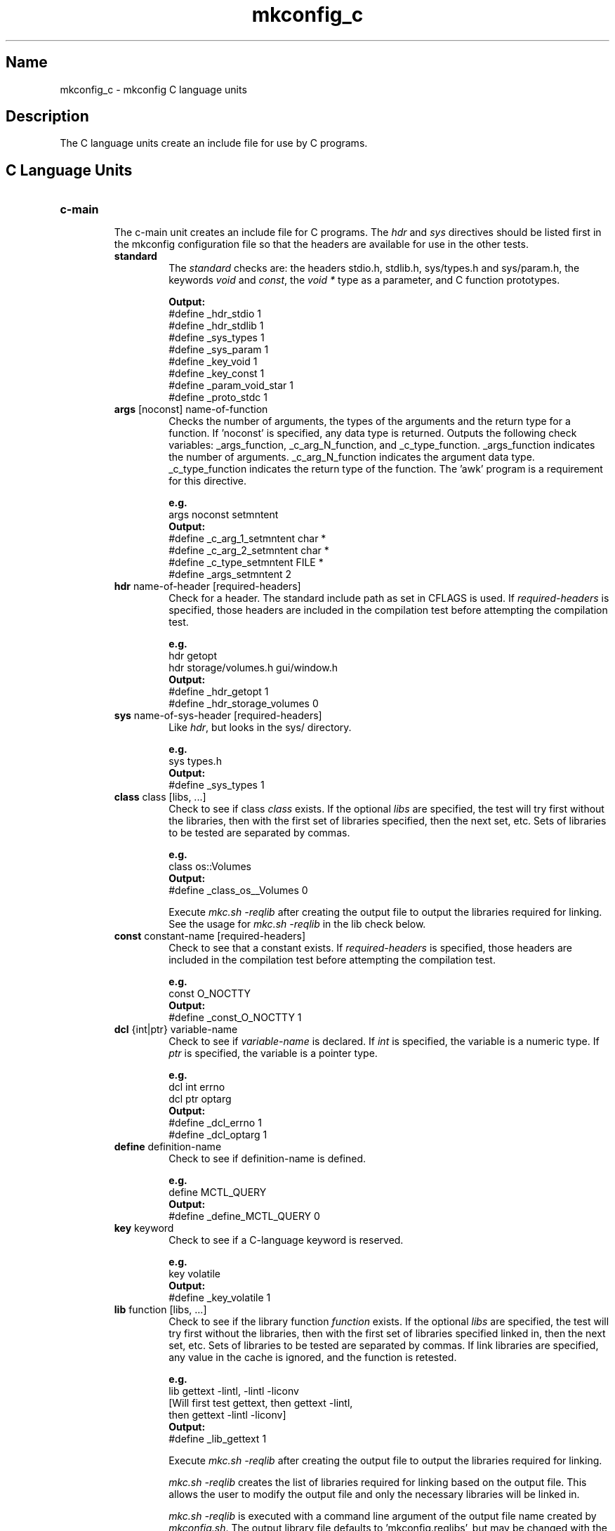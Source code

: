 .\"
.\" mkconfig_c.7
.\"
.\" Copyright 2011-2018 Brad Lanam  Walnut Creek CA USA
.\" Copyright 2020 Brad Lanam Pleasant Hill CA
.\"
.\" brad.lanam.di_at_gmail.com
.\"
.\"
.\"  Notes on terminology:
.\"    check variable - the variable name for the check.
.\"    directive - a command from the mkconfig config file.
.\"    mkconfig config file - file where mkconfig directive are read from
.\"       not to be confused with "config.h".
.\"    output file - file to which language units output is written
.\"    options file -
.\"    cache file -
.\"    lib file - output libraries file created by mkreqlib.sh
.\"
.\" from perl manual pages...
.de Vb \" Begin verbatim text
.ft CW
.nf
.ne \\$1
..
.de Ve \" End verbatim text
.ft R
.fi
..
.\"
.TH mkconfig_c 7 "8 Nov 2011"
.SH Name
mkconfig_c \- mkconfig C language units
.\" .SH Synopsis
.SH Description
The C language units create an include file for use by C programs.
.SH C Language Units
.TP
.B c\-main
.br
The c\-main unit creates an include file for C programs.
The \fIhdr\fP and \fIsys\fP directives should be listed first
in the mkconfig configuration file so that the headers are
available for use in the other tests.
.RS
.TP
\fBstandard\fP
.RS
The \fIstandard\fP checks are: the headers stdio.h, stdlib.h, sys/types.h
and sys/param.h, the keywords \fIvoid\fP and \fIconst\fP, the
\fIvoid *\fP type as a parameter,
and C function prototypes.
.PP
.Vb
.B Output:
#define _hdr_stdio 1
#define _hdr_stdlib 1
#define _sys_types 1
#define _sys_param 1
#define _key_void 1
#define _key_const 1
#define _param_void_star 1
#define _proto_stdc 1
.Ve
.RE
.TP
\fBargs\fP [noconst] name\-of\-function
.RS
Checks the number of arguments, the types of the arguments and
the return type for a function.  If 'noconst' is specified, any
'const' keywords will be stripped from the output so only the base
data type is returned.  Outputs the following check variables:
_args_function, _c_arg_N_function, and _c_type_function.
_args_function indicates the number of
arguments. _c_arg_N_function indicates the argument data type.
_c_type_function indicates the return type of the function.
The 'awk' program is a requirement for this directive.
.PP
.Vb
.B e.g.
args noconst setmntent
.B Output:
#define _c_arg_1_setmntent char *
#define _c_arg_2_setmntent char *
#define _c_type_setmntent FILE *
#define _args_setmntent 2
.Ve
.RE
.TP
\fBhdr\fP name\-of\-header [required\-headers]
.RS
Check for a header.
The standard include path as set in CFLAGS is used.
If \fIrequired\-headers\fP is specified, those headers
are included in the compilation test before attempting
the compilation test.
.PP
.Vb
.B e.g.
hdr getopt
hdr storage/volumes.h gui/window.h
.B Output:
#define _hdr_getopt 1
#define _hdr_storage_volumes 0
.Ve
.RE
.TP
\fBsys\fP name\-of\-sys\-header [required\-headers]
.RS
Like \fIhdr\fP, but looks in the sys/ directory.
.PP
.Vb
.B e.g.
sys types.h
.B Output:
#define _sys_types 1
.Ve
.RE
.TP
\fBclass\fP class [libs, ...]
.RS
Check to see if class \fIclass\fP exists.
If the optional \fIlibs\fP are specified,
the test will try first without the libraries, then with
the first set of libraries specified, then the next set, etc.
Sets of libraries to be tested are separated by commas.
.PP
.Vb
.B e.g.
class os::Volumes
.B Output:
#define _class_os__Volumes 0
.Ve
.PP
Execute \fImkc.sh \-reqlib\fP after creating the output file
to output the libraries required for linking.  See the usage for
\fImkc.sh \-reqlib\fP in the lib check below.
.RE
.TP
\fBconst\fP constant\-name [required\-headers]
.RS
Check to see that a constant exists.
If \fIrequired\-headers\fP is specified, those headers
are included in the compilation test before attempting
the compilation test.
.PP
.Vb
.B e.g.
const O_NOCTTY
.B Output:
#define _const_O_NOCTTY 1
.Ve
.RE
.TP
\fBdcl\fP {int|ptr} variable\-name
.RS
Check to see if \fIvariable\-name\fP is declared.
If \fIint\fP is specified, the variable is a numeric type.
If \fIptr\fP is specified, the variable is a pointer type.
.PP
.Vb
.B e.g.
dcl int errno
dcl ptr optarg
.B Output:
#define _dcl_errno 1
#define _dcl_optarg 1
.Ve
.RE
.TP
\fBdefine\fP definition\-name
.RS
Check to see if definition\-name is defined.
.PP
.Vb
.B e.g.
define MCTL_QUERY
.B Output:
#define _define_MCTL_QUERY 0
.Ve
.RE
.TP
\fBkey\fP keyword
.RS
Check to see if a C\-language keyword is reserved.
.PP
.Vb
.B e.g.
key volatile
.B Output:
#define _key_volatile 1
.Ve
.RE
.TP
\fBlib\fP function [libs, ...]
.RS
Check to see if the library function \fIfunction\fP exists.
If the optional \fIlibs\fP are specified,
the test will try first without the libraries, then with
the first set of libraries specified linked in, then the next set, etc.
Sets of libraries to be tested are separated by commas.
If link libraries are specified, any value in the cache is ignored,
and the function is retested.
.PP
.Vb
.B e.g.
lib gettext -lintl, -lintl -liconv
[Will first test gettext, then gettext -lintl,
 then gettext -lintl -liconv]
.B Output:
#define _lib_gettext 1
.Ve
.PP
Execute \fImkc.sh \-reqlib\fP after creating the output file
to output the libraries required for linking.
.PP
\fImkc.sh \-reqlib\fP creates the list of libraries required for linking
based on the output file.  This allows the user to modify
the output file and only the necessary libraries will be
linked in.
.PP
\fImkc.sh -reqlib\fP is executed with a command line argument of the
output file name created by \fImkconfig.sh\fP.
The output library file defaults to 'mkconfig.reqlibs',
but may be changed with the \-o command line option.
.PP
The string '_dollar_', if included in the library function name
will be replaced with the '$' symbol.
.RE
.TP
\fBmember\fP struct struct\-name member
.TP
\fBmember\fP union union\-name member
.TP
\fBmember\fP typedef\-name member
.RS
Check to see if \fImember\fP is a member of \fIstruct struct\-name\fP
or \fItypedef-name\fP.
.PP
.Vb
.B e.g.
member struct statfs f_bsize
.B Output:
#define _mem_struct_statfs_f_bsize 1
.Ve
.RE
.TP
\fBmemberxdr\fP struct\-name member
.RS
Define the appropriate xdr function for \fIstruct\-name.member\fP.
The 'awk' program is a requirement for this directive.
.PP
.Vb
.B e.g.
memberxdr getquota_args gqa_uid
.B Output:
#define xdr_gqa_uid xdr_int
#define _memberxdr_getquota_args_gqa_uid 1
.Ve
.RE
.TP
\fBnpt\fP function [library\-requirement]
.RS
Check to see if if \fIfunction\fP needs to have a prototype declared.
The optional \fIlibrary\-requirement\fP should be written
as: _lib_<funcname>.
If \fIlibrary\-requirement\fP does not exist, _npt_<function>
will be set to false in the output file.
.PP
.Vb
.B e.g.
npt getopt
npt statfs _lib_statfs
.B Output:
#define _npt_getopt 0
#define _npt_statfs 0
.Ve
.RE
.TP
\fBsiz\fP type\-name
.RS
Check the size of type\-name.  If using with a cross-compiler, the
MKC_CROSS environment variable must be set to 'Y'.
.PP
.Vb
.B e.g.
siz long long
.B Output:
#define _siz_long_long 8
.Ve
.RE
.TP
\fBtyp\fP type\-name
.RS
Check to see if a type\-name exists.  type\-name may be a type or a
structure.
.PP
.Vb
.B e.g.
typ size_t
typ struct dqblk
.B Output:
#define _typ_size_t 1
#define _typ_struct_dqblk 1
.Ve
.RE
.RE
.TP
.B c\-include\-conflict
.RS
.TP
\fBinclude_conflict <header\-1> <header\-2>\fP
.RS
Check to see if there is a compile conflict when including two headers.
If there is a conflict, the check variable is set to 0.
.PP
.Vb
.B e.g.
include_conflict time.h sys/time.h
.B Output:
#define _inc_conflict__hdr_time__sys_time 1
.Ve
.RE
.RE
.SH See Also
iffe(1) autoconf(1) dist(7) mkconfig(7) mkconfig_env(7) mkconfig_d(7)
.SH Bugs
Send bug reports to: brad.lanam.di_at_gmail.com
.SH Website
http://www.gentoo.com/di/mkconfig.html
.SH Author
This program is Copyright 2011 by Brad Lanam, Walnut Creek CA
.PP
Brad Lanam, Walnut Creek, CA (brad.lanam.di_at_gmail.com)
